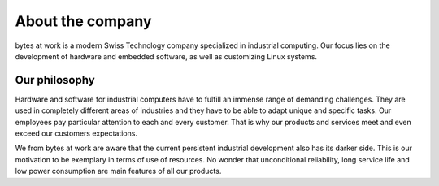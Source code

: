 *****************
About the company
*****************

.. image:: ../images/bytes.png
   :scale: 20%
   :align: right




bytes at work is a modern Swiss Technology company specialized in industrial computing. Our focus lies on the development of hardware and embedded software, as well as customizing Linux systems.

 
==============
Our philosophy
==============

Hardware and software for industrial computers have to fulfill an immense range of demanding challenges. They are used in completely different areas of industries and they have to be able to adapt unique and specific tasks. Our employees pay particular attention to each and every customer. That is why our products and services meet and even exceed our customers expectations.

We from bytes at work are aware that the current persistent industrial development also has its darker side. This is our motivation to be exemplary in terms of use of resources. No wonder that unconditional reliability, long service life and low power consumption are main features of all our products.

